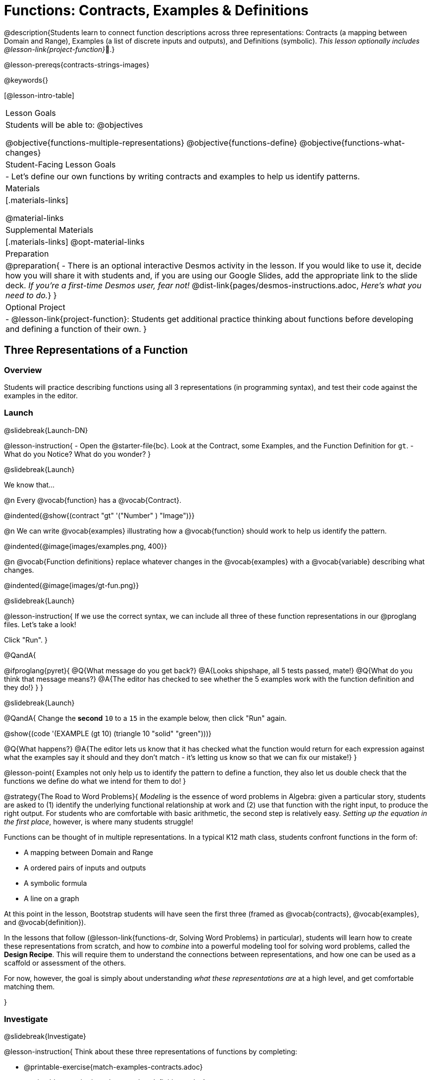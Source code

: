 = Functions: Contracts, Examples & Definitions

@description{Students learn to connect function descriptions across three representations: Contracts (a mapping between Domain and Range), Examples (a list of discrete inputs and outputs), and Definitions (symbolic). _This lesson optionally includes @lesson-link{project-function}_🎨.}

@lesson-prereqs{contracts-strings-images}

@keywords{}

[@lesson-intro-table]
|===

| Lesson Goals
| Students will be able to:
@objectives

@objective{functions-multiple-representations}
@objective{functions-define}
@objective{functions-what-changes}

| Student-Facing Lesson Goals
|

- Let's define our own functions by writing contracts and examples to help us identify patterns.

| Materials
|[.materials-links]


@material-links

| Supplemental Materials
|[.materials-links]
@opt-material-links


|Preparation
| 
@preparation{
- There is an optional interactive Desmos activity in the lesson. If you would like to use it, decide how you will share it with students and, if you are using our Google Slides, add the appropriate link to the slide deck. _If you're a first-time Desmos user, fear not!_ @dist-link{pages/desmos-instructions.adoc, _Here's what you need to do._}
}

| Optional Project
|
- @lesson-link{project-function}: Students get additional practice thinking about functions before developing and defining a function of their own.
}

|===

== Three Representations of a Function

=== Overview
Students will practice describing functions using all 3 representations (in programming syntax), and test their code against the examples in the editor.

=== Launch
@slidebreak{Launch-DN}

@lesson-instruction{
- Open the @starter-file{bc}. Look at the Contract, some Examples, and the Function Definition for `gt`.
- What do you Notice? What do you wonder?
}

@slidebreak{Launch}

We know that...

@n Every @vocab{function} has a @vocab{Contract}.

@indented{@show{(contract "gt" '("Number" ) "Image")}}

@n We can write @vocab{examples} illustrating how a @vocab{function} should work to help us identify the pattern.

@indented{@image{images/examples.png, 400}}

@n @vocab{Function definitions} replace whatever changes in the @vocab{examples} with a @vocab{variable} describing what changes.

@indented{@image{images/gt-fun.png}}

@slidebreak{Launch}

@lesson-instruction{
If we use the correct syntax, we can include all three of these function representations in our @proglang files. Let's take a look!

Click "Run".
}

@QandA{

@ifproglang{pyret}{ 
@Q{What message do you get back?}
@A{Looks shipshape, all 5 tests passed, mate!}
@Q{What do you think that message means?}
@A{The editor has checked to see whether the 5 examples work with the function definition and they do!}
}
}

@slidebreak{Launch}

@QandA{
Change the *second* `10` to a `15` in the example below, then click "Run" again.

@show{(code '(EXAMPLE (gt 10) (triangle 10 "solid" "green")))}

@Q{What happens?}
@A{The editor lets us know that it has checked what the function would return for each expression against what the examples say it should and they don't match - it's letting us know so that we can fix our mistake!}
}

@lesson-point{
Examples not only help us to identify the pattern to define a function, they also let us double check that the functions we define do what we intend for them to do!
}

@strategy{The Road to Word Problems}{
_Modeling_ is the essence of word problems in Algebra: given a particular story, students are asked to (1) identify the underlying functional relationship at work and (2) use that function with the right input, to produce the right output. For students who are comfortable with basic arithmetic, the second step is relatively easy. _Setting up the equation in the first place_, however, is where many students struggle!

Functions can be thought of in multiple representations. In a typical K12 math class, students confront functions in the form of:

- A mapping between Domain and Range
- A ordered pairs of inputs and outputs
- A symbolic formula
- A line on a graph

At this point in the lesson, Bootstrap students will have seen the first three (framed as @vocab{contracts}, @vocab{examples}, and @vocab{definition}).

In the lessons that follow (@lesson-link{functions-dr, Solving Word Problems} in particular), students will learn how to create these representations from scratch, and how to _combine_  into a powerful modeling tool for solving word problems, called the *Design Recipe*. This will require them to understand the connections between representations, and how one can be used as a scaffold or assessment of the others.

For now, however, the goal is simply about understanding _what these representations are_ at a high level, and get comfortable matching them.

}

=== Investigate
@slidebreak{Investigate}

@lesson-instruction{
Think about these three representations of functions by completing:

- @printable-exercise{match-examples-contracts.adoc}
- @printable-exercise{match-examples-definitions.adoc}
- @printable-exercise{create-contracts-examples.adoc}
}

@teacher{There are many more materials for students to work with in the Additional Practice section at the end of the lesson, including a Desmos card sort!}

=== Synthesize
@slidebreak{Synthesize}

@QandA{
@Q{What strategies did you use to match the @vocab{examples} with the @vocab{contracts}?}
@A{For the Domain, look at `f()` in the examples and identify the data types of the comma-separated arguments inside the parentheses}
@A{For the Range, look at what comes after `is` in the examples and identify the data type}

@Q{What strategies did you use to match the @vocab{examples} with the @vocab{function definitions}?}
@A{From the examples, identify:
  * the Function name
  * the position of the argument that changes
}
}

== Defining bc and Other Functions

=== Overview
Using `gt` as an example, students will write the @vocab{Contract}, @vocab{examples}, and @vocab{definition} for several other @vocab{functions}.

=== Launch
@slidebreak{Launch}

@lesson-instruction{
- Turn to @printable-exercise{contracts-examples-definitions.adoc}
- On the top half of the page, you will see the Contract, examples, and function definition for `gt`.
- Circle what is changing and label it with the word `size`.
- Using `gt` as a model, complete the Contract, examples and function definition for `bc`.
- When you're done, type the Contract, Examples and Definition into the Definitions Area, click “Run”, and make sure all of the examples pass!
}

@teacher{
Check-in with students to gauge their confidence level. (Thumbs up? Thumbs to the side? Thumbs down?)... 

If they were given a word problem about another shape function, how confident are students that they could write

- the @vocab{Contract}
- @vocab{Examples} 
- the @vocab{Function Definition} 

}

=== Investigate
@slidebreak{Investigate}
@lesson-instruction{
- Complete @printable-exercise{contracts-examples-definitions-stars.adoc}.
- Complete @printable-exercise{contracts-examples-definitions-name.adoc}.
}

@teacher{
As students work, walk around the room and make sure that they are circling what changes in the @vocab{examples} and labeling it with a @vocab{variable} name that reflects what it represents.
}

=== Synthesize
@slidebreak{Synthesize}

@QandA{
@Q{How were each of the representations helpful?}
@A{The Contract tells the big picture.}
@A{The Examples are concrete, get into the specifics, and help us to identify what's changing.}
@A{The Definition is something we / the computer can use over and over again for many different inputs.}

@Q{Why is it important to write examples in our code?}
@A{So that we can confirm our code does what we want it to.}
@A{So that other people who come back to our code can see what we wanted it to do.}
}

== Additional Exercises
@slidebreak{Supplemental}

- @opt-starter-file{contractsDesmos}
- @opt-printable-exercise{examples-same-contracts1.adoc}
- @opt-printable-exercise{examples-same-contracts2.adoc}
- @opt-printable-exercise{match-examples-contracts2.adoc}
- @opt-printable-exercise{match-examples-contracts3.adoc}


